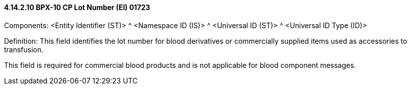 ==== 4.14.2.10 BPX-10 CP Lot Number (EI) 01723

Components: <Entity Identifier (ST)> ^ <Namespace ID (IS)> ^ <Universal ID (ST)> ^ <Universal ID Type (ID)>

Definition: This field identifies the lot number for blood derivatives or commercially supplied items used as accessories to transfusion.

This field is required for commercial blood products and is not applicable for blood component messages.

